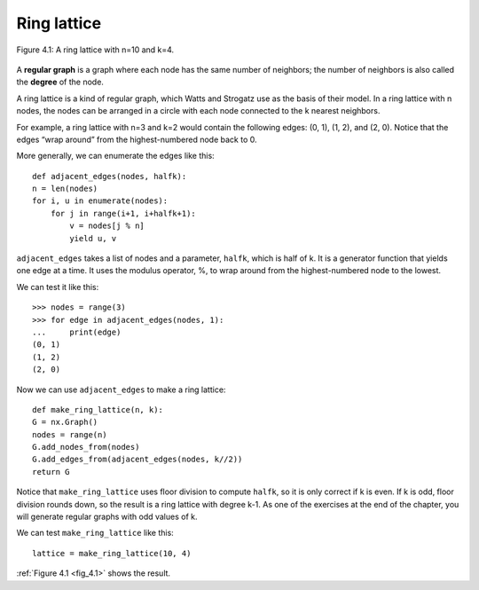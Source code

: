 .. _fig_4.1:

Ring lattice
------------

.. _fig_cpp_reference:

.. figure:: Figures/thinkcomplexity2007.png
   :align: center
   :alt: "Figure 4.1: A ring lattice with n=10 and k=4."

   Figure 4.1: A ring lattice with n=10 and k=4.

A **regular graph** is a graph where each node has the same number of neighbors; the number of neighbors is also called the **degree** of the node.

A ring lattice is a kind of regular graph, which Watts and Strogatz use as the basis of their model. In a ring lattice with n nodes, the nodes can be arranged in a circle with each node connected to the k nearest neighbors.

For example, a ring lattice with n=3 and k=2 would contain the following edges: (0, 1), (1, 2), and (2, 0). Notice that the edges “wrap around” from the highest-numbered node back to 0.

More generally, we can enumerate the edges like this:

::

    def adjacent_edges(nodes, halfk):
    n = len(nodes)
    for i, u in enumerate(nodes):
        for j in range(i+1, i+halfk+1):
            v = nodes[j % n]
            yield u, v

``adjacent_edges`` takes a list of nodes and a parameter, ``halfk``, which is half of k. It is a generator function that yields one edge at a time. It uses the modulus operator, %, to wrap around from the highest-numbered node to the lowest.

We can test it like this:

::

    >>> nodes = range(3)
    >>> for edge in adjacent_edges(nodes, 1):
    ...     print(edge)
    (0, 1)
    (1, 2)
    (2, 0)

Now we can use ``adjacent_edges`` to make a ring lattice:

::

    def make_ring_lattice(n, k):
    G = nx.Graph()
    nodes = range(n)
    G.add_nodes_from(nodes)
    G.add_edges_from(adjacent_edges(nodes, k//2))
    return G

Notice that ``make_ring_lattice`` uses floor division to compute ``halfk``, so it is only correct if k is even. If k is odd, floor division rounds down, so the result is a ring lattice with degree k-1. As one of the exercises at the end of the chapter, you will generate regular graphs with odd values of k.

We can test ``make_ring_lattice`` like this:

::

    lattice = make_ring_lattice(10, 4)

:ref:`Figure 4.1 <fig_4.1>` shows the result.

.. fillintheblank:: question_4.4.1
        :casei:

        |blank| is a graph with n nodes, the nodes can be arranged in a circle with each node connected to the k nearest neighbors.
 
        - :ring lattice: Correct.
          :WS graphs: Incorrect. WS graphs in the book refer to the Watts-Strogatz model that is based on a random graph generation model which produces graphs with small-world properties.
          :Regular graph: Incorrect. A regular graph is a graph where each node has the same number of neighbors. This graph is a kind of regular graph. Please try again.
          :x: Try again.

